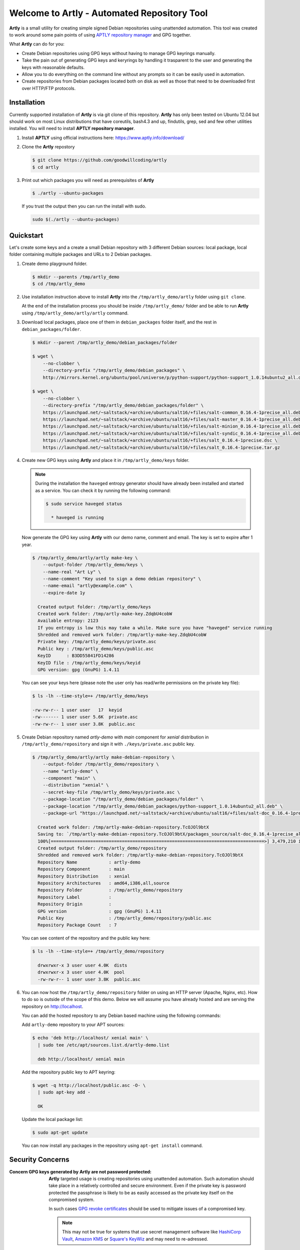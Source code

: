 ############################################
Welcome to Artly - Automated Repository Tool
############################################

**Artly** is a small utility for creating simple signed Debian repositories
using unattended automation. This tool was created to work around some pain
points of using `APTLY repository manager <http://aptly.info>`_ and GPG
together.

What **Artly** can do for you:

* Create Debian repositories using GPG keys without having to manage GPG
  keyrings manually.
* Take the pain out of generating GPG keys and keryrings by handling it
  trasparent to the user and generating the keys with reasonable defaults.
* Allow you to do everything on the command line without any prompts so it can
  be easily used in automation.
* Create repositories from Debian packages located both on disk as well as
  those that need to be downloaded first over HTTP/FTP protocols.


Installation
============

Currently supported installation of **Artly** is via git clone of this
repository. **Artly** has only been tested on Ubuntu 12.04 but should work on
most Linux distributions that have coreutils, bash4.3 and up, findutils,
grep, sed and few other utilities installed. You will need to install **APTLY
repository manager**.


1. Install **APTLY** using official instructions here:
   https://www.aptly.info/download/

2. Clone the **Artly** repostory

   .. code:: shell

       $ git clone https://github.com/goodwillcoding/artly
       $ cd artly

3. Print out which packages you will need as prerequisites of **Artly**

   .. code:: shell

       $ ./artly --ubuntu-packages

   If you trust the output then you can run the install with sudo.

   .. code:: shell

       sudo $(./artly --ubuntu-packages)


Quickstart
==========

Let's create some keys and a create a small Debian repository with 3 different
Debian sources: local package, local folder containing multiple packages and
URLs to 2 Debian packages.


1. Create demo playground folder.

   .. code-block:: shell

       $ mkdir --parents /tmp/artly_demo
       $ cd /tmp/artly_demo

2. Use installation instruction above to install **Artly** into the
   ``/tmp/artly_demo/artly`` folder using ``git clone``.

   At the end of the installation process you should be inside
   ``/tmp/artly_demo/`` folder and be able to run **Artly** using
   ``/tmp/artly_demo/artly/artly`` command.

3. Download local packages, place one of them in ``debian_packages`` folder
   itself, and the rest in ``debian_packages/folder``.

   .. code-block:: shell

       $ mkdir --parent /tmp/artly_demo/debian_packages/folder

       $ wget \
           --no-clobber \
           --directory-prefix "/tmp/artly_demo/debian_packages" \
           http://mirrors.kernel.org/ubuntu/pool/universe/p/python-support/python-support_1.0.14ubuntu2_all.deb

       $ wget \
           --no-clobber \
           --directory-prefix "/tmp/artly_demo/debian_packages/folder" \
           https://launchpad.net/~saltstack/+archive/ubuntu/salt16/+files/salt-common_0.16.4-1precise_all.deb \
           https://launchpad.net/~saltstack/+archive/ubuntu/salt16/+files/salt-master_0.16.4-1precise_all.deb \
           https://launchpad.net/~saltstack/+archive/ubuntu/salt16/+files/salt-minion_0.16.4-1precise_all.deb \
           https://launchpad.net/~saltstack/+archive/ubuntu/salt16/+files/salt-syndic_0.16.4-1precise_all.deb \
           https://launchpad.net/~saltstack/+archive/ubuntu/salt16/+files/salt_0.16.4-1precise.dsc \
           https://launchpad.net/~saltstack/+archive/ubuntu/salt16/+files/salt_0.16.4-1precise.tar.gz

4. Create new GPG keys using **Artly** and place it in ``/tmp/artly_demo/keys``
   folder.

   .. note::

       During the installation the ``haveged`` entropy generator should have
       already been installed and started as a service. You can check it by
       running the following command:

       .. code-block:: shell

          $ sudo service haveged status

            * haveged is running

   Now generate the GPG key using **Artly** with our demo name, comment and
   email. The key is set to expire after 1 year.

   .. code-block:: shell

       $ /tmp/artly_demo/artly/artly make-key \
           --output-folder /tmp/artly_demo/keys \
           --name-real "Art Ly" \
           --name-comment "Key used to sign a demo debian repository" \
           --name-email "artly@example.com" \
           --expire-date 1y

         Created output folder: /tmp/artly_demo/keys
         Created work folder: /tmp/artly-make-key.ZdqbU4cobW
         Available entropy: 2123
         If you entropy is low this may take a while. Make sure you have "haveged" service running
         Shredded and removed work folder: /tmp/artly-make-key.ZdqbU4cobW
         Private key: /tmp/artly_demo/keys/private.asc
         Public key : /tmp/artly_demo/keys/public.asc
         KeyID      : B3DD55841FD14286
         KeyID file : /tmp/artly_demo/keys/keyid
         GPG version: gpg (GnuPG) 1.4.11


   You can see your keys here (please note the user only has read/write
   permissions on the private key file):

   .. code-block:: shell

        $ ls -lh --time-style=+ /tmp/artly_demo/keys

        -rw-rw-r-- 1 user user   17  keyid
        -rw------- 1 user user 5.6K  private.asc
        -rw-rw-r-- 1 user user 3.8K  public.asc


5. Create Debian repository named `artly-demo` with `main` component
   for `xenial` distribution in ``/tmp/artly_demo/repository`` and sign it with
   ``./keys/private.asc`` public key.

   .. code-block:: shell

       $ /tmp/artly_demo/artly/artly make-debian-repository \
           --output-folder /tmp/artly_demo/repository \
           --name "artly-demo" \
           --component "main" \
           --distribution "xenial" \
           --secret-key-file /tmp/artly_demo/keys/private.asc \
           --package-location "/tmp/artly_demo/debian_packages/folder" \
           --package-location "/tmp/artly_demo/debian_packages/python-support_1.0.14ubuntu2_all.deb" \
           --package-url "https://launchpad.net/~saltstack/+archive/ubuntu/salt16/+files/salt-doc_0.16.4-1precise_all.deb"

         Created work folder: /tmp/artly-make-debian-repository.TcOJOl9btX
         Saving to: `/tmp/artly-make-debian-repository.TcOJOl9btX/packages_source/salt-doc_0.16.4-1precise_all.deb`
         100%[=================================================================================>] 3,479,210 in 9.5s
         Created output folder: /tmp/artly_demo/repository
         Shredded and removed work folder: /tmp/artly-make-debian-repository.TcOJOl9btX
         Repository Name            : artly-demo
         Repository Component       : main
         Repository Distribution    : xenial
         Repository Architectures   : amd64,i386,all,source
         Repository Folder          : /tmp/artly_demo/repository
         Repository Label           :
         Repository Origin          :
         GPG version                : gpg (GnuPG) 1.4.11
         Public Key                 : /tmp/artly_demo/repository/public.asc
         Repository Package Count   : 7


   You can see content of the repository and the public key here:

   .. code-block:: shell

       $ ls -lh --time-style=+ /tmp/artly_demo/repository

         drwxrwxr-x 3 user user 4.0K  dists
         drwxrwxr-x 3 user user 4.0K  pool
         -rw-rw-r-- 1 user user 3.8K  public.asc

6. You can now host the ``/tmp/artly_demo/repository`` folder on using an HTTP
   server (Apache, Nginx, etc). How to do so is outside of the scope of this
   demo. Below we will assume you have already hosted and are serving the
   repository on http://localhost.

   You can add the hosted repository to any Debian based machine using the
   following commands:

   Add ``artly-demo`` repository to your APT sources:

   .. code-block:: shell

       $ echo 'deb http://localhost/ xenial main' \
         | sudo tee /etc/apt/sources.list.d/artly-demo.list

         deb http://localhost/ xenial main

   Add the repository public key to APT keyring:

   .. code-block:: shell

       $ wget -q http://localhost/public.asc -O- \
         | sudo apt-key add -

         OK

   Update the local package list:

   .. code-block:: shell

       $ sudo apt-get update

   You can now install any packages in the repository using ``apt-get install``
   command.


Security Concerns
=================

:Concern GPG keys generated by **Artly** are not password protected:

    **Artly** targeted usage is creating repositories using unattended
    automation. Such automation should take place in a relatively controlled
    and secure environment. Even if the private key is password protected the
    passphrase is likely to be as easily accessed as the private key itself on
    the compromised system.

    In such cases
    `GPG revoke certificates <https://www.gnupg.org/gph/en/manual/c14.html>`_
    should be used to mitigate issues of a compromised key.

    .. note::

        This may not be true for systems that use secret management software
        like `HashiCorp Vault <https://www.vaultproject.io/>`_,
        `Amazon KMS <https://aws.amazon.com/kms/>`_ or
        `Square's KeyWiz <https://square.github.io/keywhiz/>`_ and may need to
        re-adressed.

:**Concern** GPG keys are put in temporary folders during **Artly** workflow:
    **Artly** workflow includes creation of keys and keyrings which are placed,
    for a short period of time, in temporary work folders. The work folders are
    randomly named and created inside ``/tmp`` which is traditionally
    open to many users and processes.

    Additionally some of **Artly**'s  commands, such as make-key, place keys in
    the output folders in case of a successful run.

    To mitigate some of these security concerns **Artly** does the following:

    1. All GPG work folders and keys permissions are set to 600 as required by
       GPG itself. The same is true for private keys placed in the output
       folders.

    2. The ``shred`` command is used to destroy all sensitive key and keyring
       files.

    3. **Artly** tries hard to shred and remove work folders in case of both
       sucessfull and unsuccessful runs unless the ``--debug`` argument is
       specified.

    3. **Aptly** provides the ``--work-folder`` argument to all commands in
       case you specify own work folder and avoid creating folders in ``/tmp``.


Notes
=====

Artly is named after APT and APTLY utilities. It stands for Automated
Repository Tool.

At present, **Artly** uses ``aptly repo publish`` only to create the repository
and does not keep any **APTLY** information used during generation.
